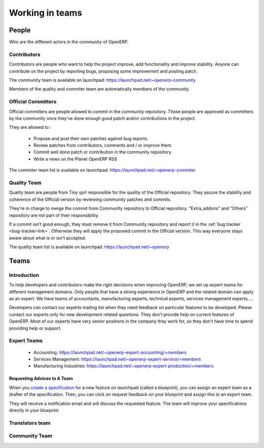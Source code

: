 
.. _openerp-team:

Working in teams
----------------

.. index::
   single: teams
.. 

People
++++++

Who are the different actors in the community of OpenERP.

Contributors
""""""""""""

.. index::
   single: contributors (teams)
   single: teams; contributors
.. 

Contributors are people who want to help the project improve, add
functionality and improve stability. Anyone can contribute on the project
by reporting bugs, proposing some improvement and
posting patch.

The community team is available on launchpad: https://launchpad.net/~openerp-community

Members of the quality and commiter team are automatically members of the community.

Official Committers
"""""""""""""""""""

.. index::
   single: official committers (teams)
   single: teams; official committers
.. 

Official committers are people allowed to commit in the community repository.
Those people are approved as committers by the community once they've done
enough good patch and/or contributions in the project.

They are allowed to :

  * Propose and post their own patches against bug reports.
  * Review patches from contributors, comments and / or improve them.
  * Commit well done patch or contribution in the community repository.
  * Write a news on the Planet OpenERP RSS

The commiter team list is available on launchpad: https://launchpad.net/~openerp-commiter

Quality Team
""""""""""""

.. index::
   single: quality team (teams)
   single: teams; quality team
.. 

Quality team are people from Tiny sprl responsible for the quality of the
Official repository. They assure the stability and coherence of the Official
version by reviewing community patches and commits.

They're in charge to merge the commit from Community repository to Official
repository. "Extra_addons" and "Others" repository are not part of their
responsibility.

If a commit isn't good enough, they must remove it from Community repository
and report it in the :ref:`bug tracker <bug-tracker-link>`. Otherwise they
will apply the proposed commit in the Official version. This way everyone
stays aware about what is or isn't accepted.

The quality team list is available on launchpad: https://launchpad.net/~openerp

Teams
+++++

Introduction
""""""""""""

To help developers and contributors make the right decisions when
improving OpenERP, we set up expert teams for different management domains.
Only people that have a strong experience in OpenERP and the related domain can
apply as an expert. We have teams of accountants, manufacturing experts,
technical experts, services management experts, ...

Developers can contact our experts mailing list when they need feedback on
particular features to be developed. Please contact our experts only for new
development related questions. They don't provide help on current features of
OpenERP. Most of our experts have very senior positions in the company they work
for, so they don't have time to spend providing help or support.

Expert Teams
""""""""""""

.. index::
   single: expert team (teams)
   single: teams; expert team
.. 

  * Accounting: https://launchpad.net/~openerp-expert-accounting/+members
  * Services Management: https://launchpad.net/~openerp-expert-service/+members
  * Manufacturing Industries: https://launchpad.net/~openerp-expert-production/+members

Requesting Advices to A Team
^^^^^^^^^^^^^^^^^^^^^^^^^^^^

When you `create a specification <https://blueprints.launchpad.net/openobject/+addspec>`_ 
for a new feature on launchpad (called a blueprint), you can
assign an expert team as a drafter of the specification. Then, you can click
on request feedback on your blueprint and assign this to an expert team.

They will receive a notification email and will discuss the requested
feature. The team will improve your specifications directly in your blueprint.

Translators team
""""""""""""""""

.. index::
   single: translators team (teams)
   single: teams; translators team
.. 

.. todo:: extend the 'Translators team' section

Community Team
""""""""""""""

.. index::
   single: community team (teams)
   single: teams; community team
.. 

.. todo:: extend the 'Community Team' section

